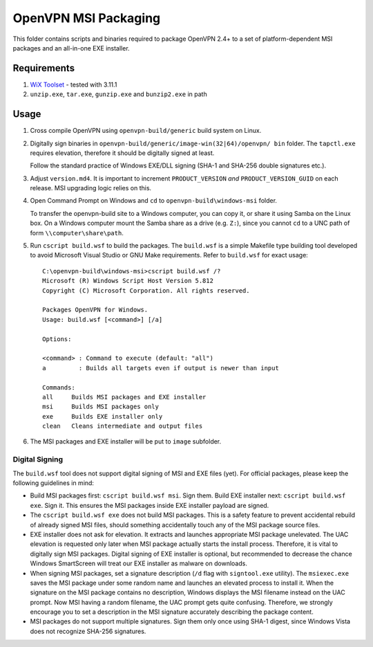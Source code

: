 ﻿OpenVPN MSI Packaging
=====================

This folder contains scripts and binaries required to package OpenVPN 2.4+ to
a set of platform-dependent MSI packages and an all-in-one EXE installer.


Requirements
------------

1. `WiX Toolset`_ - tested with 3.11.1
2. ``unzip.exe``, ``tar.exe``, ``gunzip.exe`` and ``bunzip2.exe`` in path


Usage
-----

1. Cross compile OpenVPN using ``openvpn-build/generic`` build system on
   Linux.

2. Digitally sign binaries in ``openvpn-build/generic/image-win(32|64)/openvpn/
   bin`` folder. The ``tapctl.exe`` requires elevation, therefore it should be
   digitally signed at least.

   Follow the standard practice of Windows EXE/DLL signing (SHA-1 and SHA-256
   double signatures etc.).

3. Adjust ``version.md4``. It is important to increment ``PRODUCT_VERSION``
   *and* ``PRODUCT_VERSION_GUID`` on each release. MSI upgrading logic relies
   on this.

4. Open Command Prompt on Windows and ``cd`` to ``openvpn-build\windows-msi``
   folder.

   To transfer the openvpn-build site to a Windows computer, you can copy it,
   or share it using Samba on the Linux box. On a Windows computer mount the
   Samba share as a drive (e.g. ``Z:``), since you cannot ``cd`` to a UNC path
   of form ``\\computer\share\path``.

5. Run ``cscript build.wsf`` to build the packages. The ``build.wsf`` is a
   simple Makefile type building tool developed to avoid Microsoft Visual
   Studio or GNU Make requirements. Refer to ``build.wsf`` for exact usage::

    C:\openvpn-build\windows-msi>cscript build.wsf /?
    Microsoft (R) Windows Script Host Version 5.812
    Copyright (C) Microsoft Corporation. All rights reserved.
    
    Packages OpenVPN for Windows.
    Usage: build.wsf [<command>] [/a]
    
    Options:
    
    <command> : Command to execute (default: "all")
    a         : Builds all targets even if output is newer than input
    
    Commands:
    all     Builds MSI packages and EXE installer
    msi     Builds MSI packages only
    exe     Builds EXE installer only
    clean   Cleans intermediate and output files

6. The MSI packages and EXE installer will be put to ``image`` subfolder.


Digital Signing
~~~~~~~~~~~~~~~

The ``build.wsf`` tool does not support digital signing of MSI and EXE files
(yet). For official packages, please keep the following guidelines in mind:

- Build MSI packages first: ``cscript build.wsf msi``. Sign them. Build EXE
  installer next: ``cscript build.wsf exe``. Sign it. This ensures the MSI
  packages inside EXE installer payload are signed.

- The ``cscript build.wsf exe`` does not build MSI packages. This is a safety
  feature to prevent accidental rebuild of already signed MSI files, should
  something accidentally touch any of the MSI package source files.

- EXE installer does not ask for elevation. It extracts and launches
  appropriate MSI package unelevated. The UAC elevation is requested only
  later when MSI package actually starts the install process. Therefore, it is
  vital to digitally sign MSI packages. Digital signing of EXE installer is
  optional, but recommended to decrease the chance Windows SmartScreen will
  treat our EXE installer as malware on downloads.

- When signing MSI packages, set a signature description (``/d`` flag with
  ``signtool.exe`` utility). The ``msiexec.exe`` saves the MSI package under
  some random name and launches an elevated process to install it. When the
  signature on the MSI package contains no description, Windows displays the
  MSI filename instead on the UAC prompt. Now MSI having a random filename,
  the UAC prompt gets quite confusing. Therefore, we strongly encourage you to
  set a description in the MSI signature accurately describing the package
  content.

- MSI packages do not support multiple signatures. Sign them only once using
  SHA-1 digest, since Windows Vista does not recognize SHA-256 signatures.


.. _`WiX Toolset`: http://wixtoolset.org/
